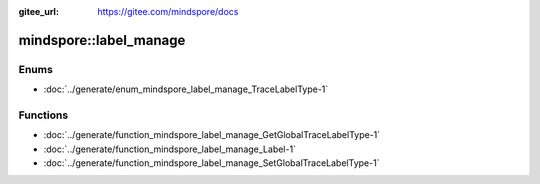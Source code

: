 :gitee_url: https://gitee.com/mindspore/docs


.. _namespace_mindspore__label_manage:

mindspore::label_manage
=================================



Enums
-----


- :doc:`../generate/enum_mindspore_label_manage_TraceLabelType-1`


Functions
---------


- :doc:`../generate/function_mindspore_label_manage_GetGlobalTraceLabelType-1`

- :doc:`../generate/function_mindspore_label_manage_Label-1`

- :doc:`../generate/function_mindspore_label_manage_SetGlobalTraceLabelType-1`
